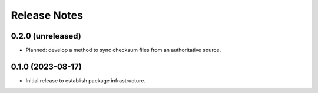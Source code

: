 =============
Release Notes
=============

0.2.0 (unreleased)
------------------

* Planned: develop a method to sync checksum files from an authoritative source.

0.1.0 (2023-08-17)
------------------

* Initial release to establish package infrastructure.
